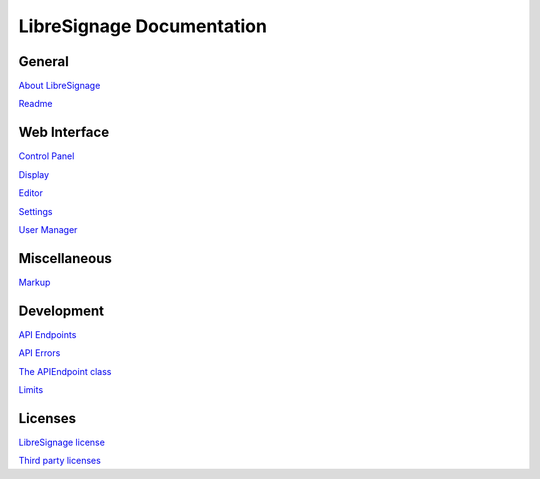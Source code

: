 ##########################
LibreSignage Documentation
##########################

General
-------

`About LibreSignage </doc?doc=about>`_

`Readme </doc?doc=README>`_

Web Interface
-------------

`Control Panel </doc?doc=control_panel>`_

`Display </doc?doc=display>`_

`Editor </doc?doc=editor>`_

`Settings </doc?doc=settings>`_

`User Manager </doc?doc=user_manager>`_

Miscellaneous
-------------

`Markup </doc?doc=markup>`_

Development
-----------

`API Endpoints </doc?doc=api>`_

`API Errors </doc?doc=api_errors>`_

`The APIEndpoint class </doc?doc=APIEndpoint>`_

`Limits </doc?doc=limits>`_

Licenses
--------

`LibreSignage license </doc?doc=LICENSE>`_

`Third party licenses </doc?doc=LICENSES_EXT>`_
